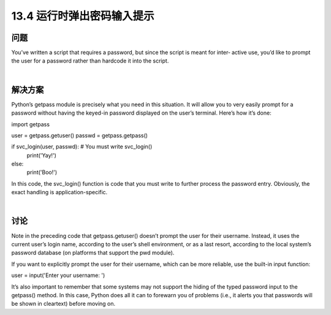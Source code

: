 ==============================
13.4 运行时弹出密码输入提示
==============================

----------
问题
----------
You’ve written a script that requires a password, but since the script is meant for inter‐
active use, you’d like to prompt the user for a password rather than hardcode it into the
script.

|

----------
解决方案
----------
Python’s getpass module is precisely what you need in this situation. It will allow you
to very easily prompt for a password without having the keyed-in password displayed
on the user’s terminal. Here’s how it’s done:

import getpass

user = getpass.getuser()
passwd = getpass.getpass()

if svc_login(user, passwd):    # You must write svc_login()
   print('Yay!')
else:
   print('Boo!')

In this code, the svc_login() function is code that you must write to further process
the password entry. Obviously, the exact handling is application-specific.

|

----------
讨论
----------
Note in the preceding code that getpass.getuser() doesn’t prompt the user for their
username. Instead, it uses the current user’s login name, according to the user’s shell
environment, or as a last resort, according to the local system’s password database (on
platforms that support the pwd module).

If you want to explicitly prompt the user for their username, which can be more reliable,
use the built-in input function:

user = input('Enter your username: ')

It’s also important to remember that some systems may not support the hiding of the
typed password input to the getpass() method. In this case, Python does all it can to
forewarn you of problems (i.e., it alerts you that passwords will be shown in cleartext)
before moving on.

